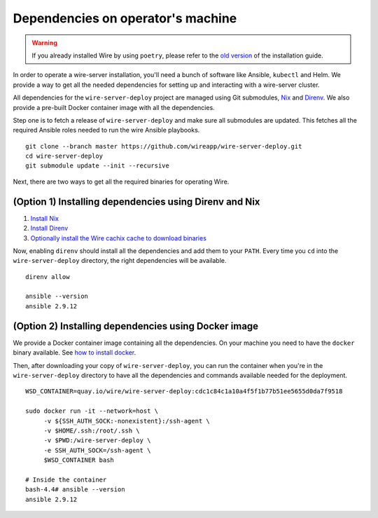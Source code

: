 .. _dependencies:

Dependencies on operator's machine
--------------------------------------------------------------------

.. warning::

    If you already installed Wire by using ``poetry``, please refer to the
    `old version </versions/install-with-poetry/how-to/index.html>`__ of
    the installation guide.

In order to operate a wire-server installation, you'll need a bunch of software
like Ansible, ``kubectl`` and Helm. We provide a way to get all the needed
dependencies for setting up and interacting with a wire-server cluster.

All dependencies for the ``wire-server-deploy`` project are managed using Git submodules,
`Nix <https://nixos.org>`__ and `Direnv <https://direnv.net>`__.
We also provide a pre-built Docker container image with all the dependencies.

Step one is to fetch a release of ``wire-server-deploy`` and make sure all submodules are
updated. This fetches all the required Ansible roles needed to run the wire Ansible playbooks.

::

   git clone --branch master https://github.com/wireapp/wire-server-deploy.git
   cd wire-server-deploy
   git submodule update --init --recursive

Next, there are two ways to get all the required binaries for operating Wire.


(Option 1) Installing dependencies using Direnv and Nix
^^^^^^^^^^^^^^^^^^^^^^^^^^^^^^^^^^^^^^^^^^^^^^^^^^^^^^^

1. `Install Nix <https://nixos.org/download.html>`__
2. `Install Direnv <https://direnv.net/docs/installation.html>`__
3. `Optionally install the Wire cachix cache to download binaries <https://app.cachix.org/cache/wire-server-deploy>`__

Now, enabling ``direnv`` should install all the dependencies and add them to your ``PATH``. Every time you ``cd`` into
the ``wire-server-deploy`` directory, the right dependencies will be available.

::

   direnv allow

   ansible --version
   ansible 2.9.12


(Option 2) Installing dependencies using Docker image
^^^^^^^^^^^^^^^^^^^^^^^^^^^^^^^^^^^^^^^^^^^^^^^^^^^^^

We provide a Docker container image containing all the dependencies.
On your machine you need to have the ``docker`` binary available. See `how to install docker <https://docker.com>`__.

Then, after downloading your copy of ``wire-server-deploy``, you can run the container when you're in the ``wire-server-deploy``
directory to have all the dependencies and commands available needed for the deployment.

::

   WSD_CONTAINER=quay.io/wire/wire-server-deploy:cdc1c84c1a10a4f5f1b77b51ee5655d0da7f9518

   sudo docker run -it --network=host \
        -v ${SSH_AUTH_SOCK:-nonexistent}:/ssh-agent \
        -v $HOME/.ssh:/root/.ssh \
        -v $PWD:/wire-server-deploy \
        -e SSH_AUTH_SOCK=/ssh-agent \
        $WSD_CONTAINER bash

   # Inside the container
   bash-4.4# ansible --version
   ansible 2.9.12
